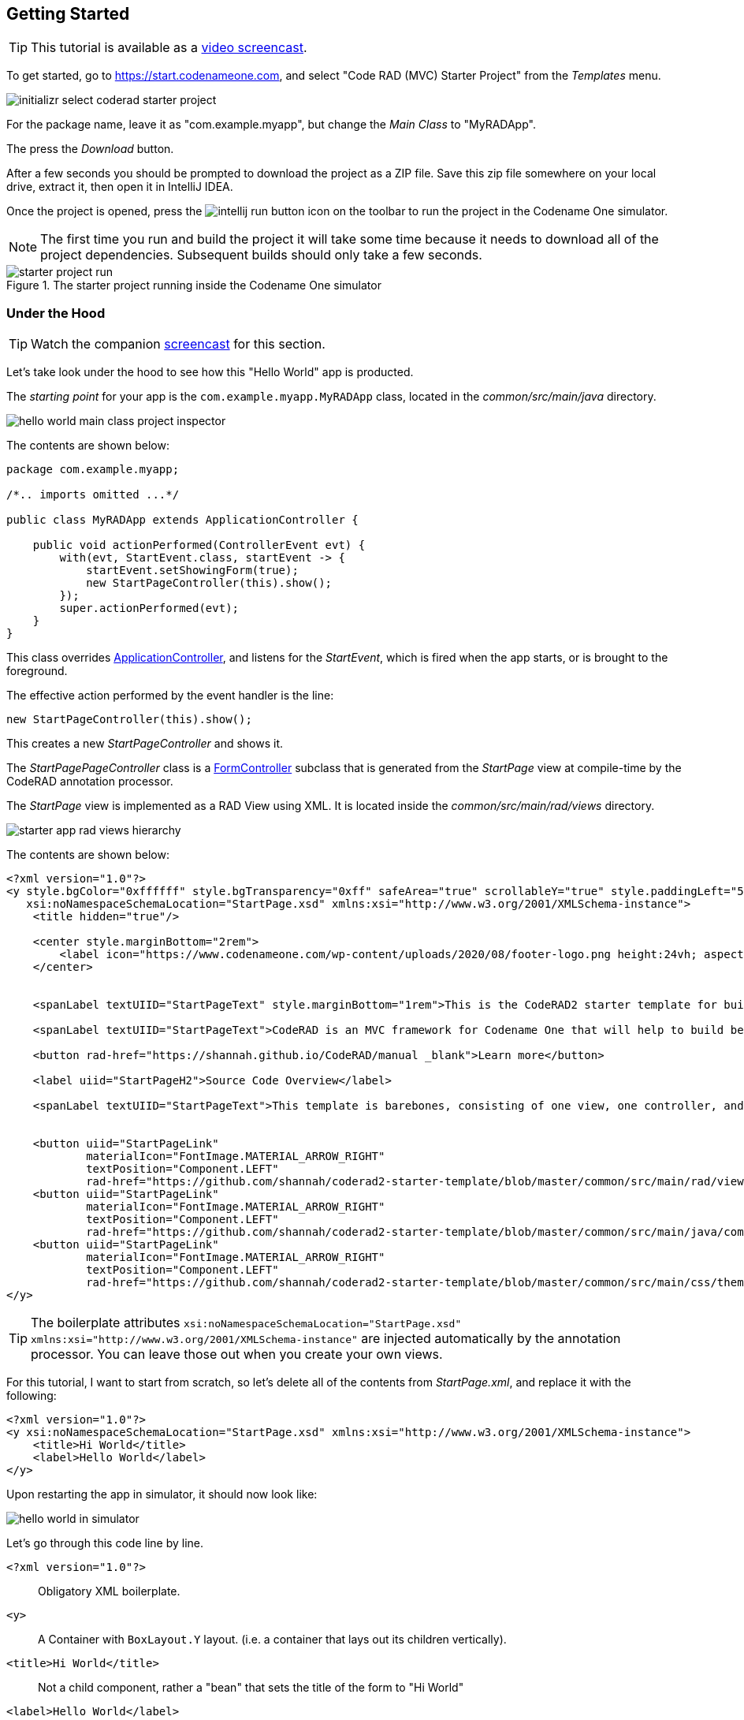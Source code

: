 [#getting-started]
== Getting Started

TIP: This tutorial is available as a https://youtu.be/QdyO4tpYOHs[video screencast].

To get started, go to https://start.codenameone.com, and select "Code RAD (MVC) Starter Project" from the _Templates_ menu.

image::images/initializr-select-coderad-starter-project.png[]

For the package name, leave it as "com.example.myapp", but change the _Main Class_ to "MyRADApp".

The press the _Download_ button.

After a few seconds you should be prompted to download the project as a ZIP file.  Save this zip file somewhere on your local drive, extract it, then open it in IntelliJ IDEA.

Once the project is opened, press the
image:images/intellij-run-button.png[]
 icon on the toolbar to run the project in the Codename One simulator.

NOTE: The first time you run and build the project it will take some time because it needs to download all of the project dependencies.  Subsequent builds should only take a few seconds.

.The starter project running inside the Codename One simulator

image::images/starter-project-run.png[]


[#under-the-hood]
=== Under the Hood

TIP: Watch the companion https://youtu.be/QdyO4tpYOHs?t=191[screencast] for this section.

Let's take look under the hood to see how this "Hello World" app is producted.

The _starting point_ for your app is the `com.example.myapp.MyRADApp` class, located in the _common/src/main/java_ directory.

image::images/hello-world-main-class-project-inspector.png[]

The contents are shown below:

[source,java]
----
package com.example.myapp;

/*.. imports omitted ...*/

public class MyRADApp extends ApplicationController {

    public void actionPerformed(ControllerEvent evt) {
        with(evt, StartEvent.class, startEvent -> {
            startEvent.setShowingForm(true);
            new StartPageController(this).show();
        });
        super.actionPerformed(evt);
    }
}
----

This class overrides https://www.javadoc.io/doc/com.codenameone/coderad-common/latest/com/codename1/rad/controllers/ApplicationController.html[ApplicationController], and listens for the _StartEvent_, which is fired when the app starts, or is brought to the foreground.

The effective action performed by the event handler is the line:

[source,java]
----
new StartPageController(this).show();
----

This creates a new _StartPageController_ and shows it.

The _StartPagePageController_ class is a https://www.javadoc.io/doc/com.codenameone/coderad-common/latest/com/codename1/rad/controllers/FormController.html[FormController] subclass that is generated from the _StartPage_ view at compile-time by the CodeRAD annotation processor.

The _StartPage_ view is implemented as a RAD View using XML.  It is located inside the _common/src/main/rad/views_ directory.

image::images/starter-app-rad-views-hierarchy.png[]

The contents are shown below:

[source,xml]
----
<?xml version="1.0"?>
<y style.bgColor="0xffffff" style.bgTransparency="0xff" safeArea="true" scrollableY="true" style.paddingLeft="5vw" style.paddingRight="5vw" style.paddingTop="5vw" style.paddingBottom="5vw"
   xsi:noNamespaceSchemaLocation="StartPage.xsd" xmlns:xsi="http://www.w3.org/2001/XMLSchema-instance">
    <title hidden="true"/>

    <center style.marginBottom="2rem">
        <label icon="https://www.codenameone.com/wp-content/uploads/2020/08/footer-logo.png height:24vh; aspect:1.5; scale:fit"/>
    </center>


    <spanLabel textUIID="StartPageText" style.marginBottom="1rem">This is the CodeRAD2 starter template for building native mobile apps in Java and Kotlin</spanLabel>

    <spanLabel textUIID="StartPageText">CodeRAD is an MVC framework for Codename One that will help to build better, more maintainable apps in less time.</spanLabel>

    <button rad-href="https://shannah.github.io/CodeRAD/manual _blank">Learn more</button>

    <label uiid="StartPageH2">Source Code Overview</label>

    <spanLabel textUIID="StartPageText">This template is barebones, consisting of one view, one controller, and a stylesheet.</spanLabel>


    <button uiid="StartPageLink"
            materialIcon="FontImage.MATERIAL_ARROW_RIGHT"
            textPosition="Component.LEFT"
            rad-href="https://github.com/shannah/coderad2-starter-template/blob/master/common/src/main/rad/views/com/example/myapp/StartPage.xml _blank">See "View" source</button>
    <button uiid="StartPageLink"
            materialIcon="FontImage.MATERIAL_ARROW_RIGHT"
            textPosition="Component.LEFT"
            rad-href="https://github.com/shannah/coderad2-starter-template/blob/master/common/src/main/java/com/example/myapp/MyRADApp.java _blank">See "Controller" source</button>
    <button uiid="StartPageLink"
            materialIcon="FontImage.MATERIAL_ARROW_RIGHT"
            textPosition="Component.LEFT"
            rad-href="https://github.com/shannah/coderad2-starter-template/blob/master/common/src/main/css/theme.css _blank">See Stylesheet source</button>
</y>
----

TIP: The boilerplate attributes `xsi:noNamespaceSchemaLocation="StartPage.xsd" xmlns:xsi="http://www.w3.org/2001/XMLSchema-instance"` are injected automatically by the annotation processor.  You can leave those out when you create your own views.

For this tutorial, I want to start from scratch, so let's delete all of the contents from _StartPage.xml_, and replace it with the following:

[source,xml]
----
<?xml version="1.0"?>
<y xsi:noNamespaceSchemaLocation="StartPage.xsd" xmlns:xsi="http://www.w3.org/2001/XMLSchema-instance">
    <title>Hi World</title>
    <label>Hello World</label>
</y>
----

Upon restarting the app in simulator, it should now look like:

image::images/hello-world-in-simulator.png[]

Let's go through this code line by line.

`<?xml version="1.0"?>`::
Obligatory XML boilerplate.
`<y>`::
A Container with `BoxLayout.Y` layout.  (i.e. a container that lays out its children vertically).
`<title>Hi World</title>`::
Not a child component, rather a "bean" that sets the title of the form to "Hi World"
`<label>Hello World</label>`::
A Label component with the text "Hello World"

[#hot-reload]
=== Hot Reload

TIP: Watch the companion https://youtu.be/QdyO4tpYOHs?t=471[screencast] for this section.

The Codename One simulator supports a "Hot Reload" feature that can dramatically improve productivity.  Especially if you're like me, and you like to experiment with the UI by trial and error.

Hot Reload is disabled by default, but you can enable it using the _Tools_ > _Hot Reload_ menu.

image::images/enable-hot-reload.png[]

If the _Reload Simulator_ option is checked, then the simulator will monitor the project source files for changes, and automatically recompile and reload the simulator as needed.

The _Reload Current Form_ option is the same as the _Reload Simulator_ option except that it will automatically load the current form when the simulator reloads.  When using this option, you will lose the navigation context (e.g. the _parent_ controller will be the _ApplicationController_) and data, when the simulator reloads.

TIP: Technically these _hot reload_ options aren't a "hot" reload, since it actually restarts the simulator - and you will lose your place in the app.  True hot reload (where the classes are reloaded transparently without having to restart the simulator) is also available, but it is experimental and requires some additional setup.

**The remainder of this tutorial will assume that you have _Hot Reload_ enabled**

=== Changing the Styles

TIP: Watch the companion https://youtu.be/QdyO4tpYOHs?t=598[screencast] for this section.

Keep the simulator running, and open the CSS style stylesheet for the project, located at _common/src/main/css/theme.css_.

image::images/theme-css-project-inspector.png[]

Add the following snippet to the _theme.css_ file:

[source,css]
----
Label {
  color: blue;
}
----

NOTE: There will be some existing CSS rules in there from the default template.  You can remove all of these rules except for the `#Constants{...}` section, as it is required to load the native theme.

Within a second or two after you save the file, you should notice that the "Hello World" label in the simulator has turned blue.

image::images/hello-world-blue.png[]

This is because the https://www.codenameone.com/javadoc/com/codename1/ui/Label.html[Label] component's default UIID is "Label", so it adopts styles defined for the selector "Label" in the stylesheet.

[TIP]
====
If you are unsure of the UIID of a particular component, you can use the component inspector in the simulator to find out. Select _Tools_ > _Component Inspector_

image::images/component-inspector-menu.png[]

In the _Component Inspector_, you can expand the component tree in the left panel until you reach the component you're looking for.  The details of that component will then be shown in the right panel.

image::images/component-inspector-label-details.png[]

The _UIID_ field will show you the UIID of the component that you can use to target the component from the stylesheet.

====

The above stylesheet change will change the color of _all_ labels to _blue_.  What if we want to change only the color of _this_ label without affecting the other labels in the app?  There are two ways to do this.  The first way is to override the _fgColor_ style inline on the `<label>` tag itself.

==== Inline Styles

In the _StartPage.xml_ file, add the `style.fgColor` attribute to the `<label>` tag with the value "0xff0000".

.In IntelliJ's XML editor, you'll receive type hints for all tags and attributes as shown here.
image::images/xml-attribute-style-fgColor-typehints.png[]

Notice that, as soon as you start typing inside the `<label>` tag, the editor presents a drop-down list of options for completion.  This is made possible by the schema (StartPage.xsd located in the same directory as your StartPage.xml file) that the CodeRAD annotation processor automatically generates for you.  This schema doesn't include _all_ of the possible attributes you can use, but it does include most of the common ones.

After making the change, your _StartPage.xml_ file should look like:

[source,xml]
----
<?xml version="1.0"?>
<y xsi:noNamespaceSchemaLocation="StartPage.xsd" xmlns:xsi="http://www.w3.org/2001/XMLSchema-instance">
    <title>Hi World</title>
    <label style.fgColor="0xff0000">Hello World</label>
</y>
----

And, within a couple of seconds, the simulator should have automatically reloaded your form - this time with "Hello World" in _red_ as shown below.

image::images/simulator-hello-world-red.png[]

If it doesn't automatically reload your form, double check that you have _Hot Reload_ enabled (See the _Tools_ > _Hot Reload_ menu).  If _Hot Reload_ is enabled and it still hasn't updated your form, check the console output for errors.  It is likely that your project failed to recompile; probably due to a syntax error in your _StartPage.xml_ file.

.XML Tag Attributes
****
In the above example, we added the `style.fgColor` attribute to the `<label>` tag to set its color.  This attribute corresponds to the following Java snippet on the label:

[source,java]
----
theLabel.getStyle().setFgColor(0xff0000);
----

In a similar way, you can set any property via attributes that can be accessed via a chain of "getters" from the label, as long as the end of the chain has an appropriate "setter".  The _Label_ class includes a "setter" method `setPreferredH(int height)`.  You could set this via the `preferredH` property e.g.:

[source,xml]
----
<label preferredH="100"/>
----

would correspond to the Java:

[source,java]
----
theLabel.setPreferredH(100)
----

In the `style.fgColor` example, the `style` portion corresponded to the `getStyle()` method, and the `fgColor` component corresponded to the `setFgColor()` method of the `Style` class.  The `Label` class also has a `getDisabledStyle()` method that returns the style that is to be used when the label is in "Disabled" state.  This isn't as relevant for `Label` as it would be for active components like `Button` and `TextField`, but we could set it using attributes.  E.g.

[source,xml]
----
<label disabledStyle.fgColor="0xff0000">Hello World</label>
----

or All styles (which sets the style for all of the component states at once):

[source, xml]
----
<label allStyles.fgColor="0xff0000">Hello World</label>
----

This sidebar is meant to give you an idea of the attributes that are available to you in this XML language, however, we haven't yet discussed the vocabulary that is available to you for the attribute values.  So far the examples have been limited to _literal_ values (e.g. `0xff0000`), but this is just for simplicity.  Attributes values can be any valid Java expression in the context.  See the section on "Attribute Values" for a more in-depth discussion on this, as there are a few features and wrinkles to be aware of.

****

==== Custom UIIDs

The second (preferred) way to override the style of a particular Label without affecting other labels in the app is to create a custom UIID for the label.

Start by changing the `Label` style in your stylesheet to `CustomLabel` as follows:

[source,css]
----
CustomLabel {
  cn1-derive: Label;  <1>
  color: blue;
}
----
<1> The `cn1-derive` directive indicates that our style should "inherit" all of the styles from the "Label" style.

Now return to the _StartPage.xml_ file and add `uiid="CustomLabel"` to the `<label>` tag.  While we're at it, remove the inline `style.fgColor` attribute:

[source,xml]
----
<label uiid="CustomLabel">Hello World</label>
----

Finally, to verify that our style only affects this single label, let's add another label to our form without the `uiid` attribute.  When all of these changes are made, the _StartPage.xml_ content should look like:

[source,xml]
----
<?xml version="1.0"?>
<y xsi:noNamespaceSchemaLocation="StartPage.xsd" xmlns:xsi="http://www.w3.org/2001/XMLSchema-instance">
    <title>Hi World</title>
    <label uiid="CustomLabel">Hello World</label>
    <label>A regular label</label>
</y>
----

After saving both _theme.css_ and _StartPage.xml_, the simulator should automatically reload, and you'll see something like the following:

image::images/simulator-hello-world-custom-uiid.png[]

=== Adding More Components

TIP: Watch the companion https://youtu.be/QdyO4tpYOHs?t=1118[screencast] for this section.


So far we've only used the `<label>` tag, which corresponds to the `Label` component.  You are not limited to `<label>`, nor are you limited to any particular subset of "supported" components.  You can use _any_ Component in your XML files that you could use with Java or Kotlin directly.  You can even use your own custom components.

The tag name will be the same as the simple class name of the component you want to use.  By convention, the tag names begin with a lowercase letter.  E.g. The _TextField_ class would correspond to the `<textField>` tag.

.XML Tag Namespaces
****
Since XML tags use only the _simple_ name for its corresponding Java class, you may be wondering how we deal with name collisions. For example, what if you have defined your own component class _com.xyz.widgets.TextField_.  Then how would you differentiate this class from the _com.codename1.ui.TextField_ class in XML.  Which one would `<textField>` create?

The mechanism of differentiation here is the same as in Java.  Each XML file includes a set of _import_ directives which specify the package namespaces that it will search to find components corresponding with an XML tag.  It small selection of packages are imported "implicitly", such as _com.codename1.ui_, _com.codename1.components_, _com.codename1.rad.ui.propertyviews_, and a few more.  If you want to import _additional_ packages or classes, you can use the `<import>` tag, and include regular Java-style import statements as its contents.

E.g.

[source,xml]
----
<?xml version="1.0" ?>
<y>
  <import>
  import com.xyz.widgets.TextField;
  </import>

  <!-- This would create an instance of com.xyz.widgets.TextField
       and not com.codename1.ui.TextField -->
  <textField/>
</y>
----

*You can include any valid Java import statement inside the `<import>` tag.*

E.g. the following mix of package and class imports is also fine:

[source,xml]
----
<import>
import com.xyz.widgets.TextField;
import com.xyz.otherwidgets.*;
</import>
----
****

For fun, let's try adding a few of the core Codename One components to our form to spice it up a bit.

[source,xml]
----
<?xml version="1.0"?>
<y scrollableY="true" xsi:noNamespaceSchemaLocation="StartPage.xsd" xmlns:xsi="http://www.w3.org/2001/XMLSchema-instance">
    <title>Hi World</title>
    <label uiid="CustomLabel">Hello World</label>
    <label>A regular label</label>

    <!-- A text field with a hint -->
    <textField hint="Enter some text"></textField>

    <!-- A text field default text already inserted -->
    <textField>Some default text</textField>

    <!-- A password field -->
    <textArea constraint="TextArea.PASSWORD"/>

    <!-- Multiline text -->
    <spanLabel>Write Once, Run Anywhere.
        Truly native cross-platform app development with Java or Kotlin for iOS, Android, Desktop &amp; Web.
    </spanLabel>

    <!-- A Calendar -->
    <calendar/>

    <checkBox>A checkbox</checkBox>

    <radioButton>A Radio Button</radioButton>

    <button>Click Me</button>

    <spanButton>Click
    Me</spanButton>

    <multiButton textLine1="Click Me"
        textLine2="A description"
                 textLine3="A subdesc"
                 textLine4="Line 4"
    />



</y>
----

After changing the contents of your _StartPage.xml_ file to the above, and saving it, you should see the following result in the simulator:

image::images/simulator-fun-with-components.png[]

[#adding-actions]
=== Adding Actions

TIP: Watch the companion https://youtu.be/QdyO4tpYOHs?t=1586[screencast] for this section.


CodeRAD is built around the Model-View-Controller (MVC) philosophy which asserts that the _View_ logic (i.e. how the app looks) should be separated from the _Controller_ logic (i.e. what the app does with user input).  _Actions_ form the cornerstone of how CodeRAD keeps these concerns separate.  They provide a sort of communication channel between the controller and the view, kind of like a set of Walkie-talkies.

To go with the Walkie-talkie metaphor for a bit, A View will broadcast on a few frequencies that are predefined by the View.  It might broadcast on 96.9MHz when the "Help" button is pressed, and 92.3MHz when text is entered into its _username_ text field.

Before displaying a View, the Controller will prepare a set of one-way Walkie-talkies at a particular frequency.  It passes one of the handset's to the view - the one that _sends_.  It retains the other handset for itself - the one that receives.

When the view is instantiated, it will look through all of the walkie-talkie handsets that were provided and see if any are set to a frequency that it wants to broadcast on.  If it finds a match, it will use it to broadcast relevant events.  To continue with the example, if finds a handset that is tuned to 96.9MHz, it will send a message to this handset whenever the "Help" button is pressed.

When the controller receives the message in the corresponding hand-set of this walkie-talkie, it can respond by performing some action.

The view can also use the set of Walkie-talkies that it receives to affect how it renders itself.  For example, if, when it is instantiated, it doesn't find any handsets tuned to 96.9MHz, it may "choose" just to not render the "Help" button at all, since nobody is listening.

Additionally, the Controller might attach some additional instructions to the handset that it provides to the view.  The view can then use these instructions to customize how it renders itself, or how to use the handset.  For example, the handset might come with a note attached that says "Please use _this_ icon if you attach the handset to a button", or "Please use _this_ text for the label", or "Please disable the button under this condition".

In the above metaphor, the _frequency_ represents an instance of the `ActionNode.Category` class, and the walkie-talkies represent an instance of the `ActionNode` class.  The _View_ declares which _Categories_ it supports, how it will interpret them.  The _Controller_ defines _Actions_ and registers them with the view in the prescribed categories.  When the _View_ is instantiated, it looks for these actions, and will use them to affect how it renders itself.  Typically actions are manifested in the View as a button or menu item, but not necessarily.  `EntityListView`, for example, supports the `LIST_REFRESH_ACTION` and `LIST_LOAD_MORE_ACTION` categories which will broadcast events when the list model should be refreshed, or when more entries should be loaded at the end of the list.  They don't manifest in any particular button or menu.

==== Adding our first action

Let's begin by restoring the _StartPage.xml_ template to its initial state:

[source,xml]
----
<?xml version="1.0"?>
<y scrollableY="true" xsi:noNamespaceSchemaLocation="StartPage.xsd" xmlns:xsi="http://www.w3.org/2001/XMLSchema-instance">
    <title>Hi World</title>
    <label>Hello World</label>
</y>
----

Now, let's define an action category using the `<define-category>` tag.

[source,xml]
----
<?xml version="1.0"?>
<y scrollableY="true" xsi:noNamespaceSchemaLocation="StartPage.xsd" xmlns:xsi="http://www.w3.org/2001/XMLSchema-instance">
    <define-category name="HELLO_CLICKED" />
    <title>Hi World</title>
    <label>Hello World</label>
</y>
----

And then change the `<label>` to a `<button>`, and "bind" the button to the "HELLO_CLICKED" category using the `<bind-action>` tag:

[source,xml]
----
<?xml version="1.0"?>
<y scrollableY="true" xsi:noNamespaceSchemaLocation="StartPage.xsd" xmlns:xsi="http://www.w3.org/2001/XMLSchema-instance">
    <define-category name="HELLO_CLICKED" /> <1>
    <title>Hi World</title>
    <button>Hello World
        <bind-action category="HELLO_CLICKED"/>
    </button>

</y>
----
<1> The `define-category` tag will define an `ActionNode.Category` in the resulting Java View class with the given name.

When the simulator reloads after this last change you will notice that the "Hello World" button is not displayed.  You do not need to adjust your lenses.  This is _expected_ behaviour.  Since the button is bound to the "HELLO_CLICKED" category, and the controller hasn't supplied any actions in this category, the button will not be rendered.

Let's now define an action in the Controller with this category.  Open the _com.example.myapp.MyRadApp_ class and add the following method:

[source,java]
----
@Override
protected void initControllerActions() {
    super.initControllerActions();
    addAction(StartPage.HELLO_CLICKED, evt-> {
        evt.consume();
        Dialog.show("Hello", "You clicked me", "OK", null);
    });
}
----

The `initControllerActions()` method is where all actions should be defined in a controller.  This method is guaranteed to be executed before views are instantiated.    The `addAction()` method comes in multiple flavours, the simplest of which is demonstrated here.  The first parameter takes the `HELLO_CLICKED` action category that we defined in our view, and it registered an `ActionListener` to be called when that action is fired.

Calling `evt.consume()` is good practice as it signals to other interested parties that the event has been handled.  This will prevent it from propagating any further to any other listeners to the `HELLO_CLICKED` action.

The `Dialog.show()` method shows a dialog on the screen.

If you save this change, you should see the simulator reload with the "Hello World" button now rendered as shown below:

image::images/hello-world-with-button.png[]

And if you click on the button, it will display a dialog as shown here:

image::images/dialog-show-you-clicked-me.png[]

==== Customizing Action Rendering

In the previous example, the controller didn't make any recommendations to the view over how it wanted its _HELLO_CLICKED_ action to be rendered.  It simply registered an `ActionListener` and waited to be notified when it is "triggered".   Let's go a step further now, and specify an icon and label to use for the action.  We will use the `ActionNode.Builder` class to build an action with the icon and label that we desire, and add it to the controller using the `addToController()` method of `ActionNode.Builder`.

Change your `initControllerActions()` method to the following and see how the action's button changes in the simulator:

[source,java]
----
@Override
protected void initControllerActions() {
    super.initControllerActions();
    ActionNode.builder().
        icon(FontImage.MATERIAL_ALARM).
        label("Click Now").
        badge("2").
        addToController(this, StartPage.HELLO_CLICKED, evt -> {
            evt.consume();
            Dialog.show("Hello", "You clicked me", "OK", null);
        });
}
----
image::images/action-overridden-in-controller.png[]

There's quite a bit more that you can do with actions, but this small bit of foundation will suffice for our purposes for now.

=== Creating Menus

TIP: Watch the companion https://youtu.be/QdyO4tpYOHs?t=1983[screencast] for this section.


Whereas the `<button>` tag will create a single button, which can be optionally "bound" to a single action, the `<buttons>` renders multiple buttons to the view according to the actions that it finds in a given category.  Let's change the example from the previous section display a menu of buttons.  We will:

1. Define a new category called `MAIN_MENU`.
2. Add a `<buttons>` component to our view with `actionCategory="MAIN_MENU"`.
3. Define some actions in the controller, and register them with the new `MAIN_MENU` category.

[source,xml]
----
<?xml version="1.0"?>
<y scrollableY="true" xsi:noNamespaceSchemaLocation="StartPage.xsd" xmlns:xsi="http://www.w3.org/2001/XMLSchema-instance">
    <define-category name="HELLO_CLICKED"/>

    <define-category name="MAIN_MENU" />
    <title>Hi World</title>
    <button text="Hello World">
        <bind-action category="HELLO_CLICKED"/>
    </button>
    <buttons actionCategory="MAIN_MENU"/>

</y>
----

And add the following to the `initControllerActions()` method of your controller class:

[source,java]
----
ActionNode.builder().
        icon(FontImage.MATERIAL_ALARM).
        label("Notifications").
        addToController(this, StartPage.MAIN_MENU, evt -> {
            System.out.println("Notifications was clicked");
        });

ActionNode.builder().
        icon(FontImage.MATERIAL_PLAYLIST_PLAY).
        label("Playlist").
        addToController(this, StartPage.MAIN_MENU, evt -> {
            System.out.println("Playlist was clicked");
        });

ActionNode.builder().
        icon(FontImage.MATERIAL_CONTENT_COPY).
        label("Copy").
        addToController(this, StartPage.MAIN_MENU, evt -> {
            System.out.println("Copy was clicked");
        });

----

If all goes well, the simulator should reload to resemble the following screenshot:

image::images/buttons-tag.png[]

==== Buttons Layout

The `<buttons>` tag laid out all of the buttons in its specific action category.  Currently they are all laid out on a single line.  The default layout manager for the "Buttons" component is `FlowLayout`, which means that it will lay out actions horizontally from left to right (or right to left for RTL locales), and wrap to the next line when it runs out of space.  It gives you quite a bit of flexibility for how the buttons are arranged and rendered, though.  You can set the layout of `Buttons` to any layout manager that doesn't require a layout constraint.  E.g. _BoxLayout_, _GridLayout_, and _FlowLayout_.

E.g. We can change the layout to _BoxLayout.Y_ by setting the `layout=BoxLayout.y()` attribute:

[source,xml]
----
<buttons layout="BoxLayout.y()" actionCategory="MAIN_MENU"/>
----

image::images/buttons-boxlayout-y.png[]

Or GridLayout using `layout="new GridLayout(2)"`:


[source,xml]
----
<buttons layout="new GridLayout(2,2)" actionCategory="MAIN_MENU"/>
----

image::images/grid-layout-buttons.png[]

==== Action Styles

Actions may include many preferences about how they should be rendered.  The view is not obligated to abide by these preferences, but it usually at least considers them.  We've already seen how actions can specify their preferred icons, labels, and badges, but there are several other properties available as well.  One simple, but useful property is the _action style_ which indicates whether the action should be rendered with both its icon and text, only its icon, or only its text.  This is often overridden by the view based on the context.  E.g. The view may include a menu of actions, and it only wants to display the action icons.

The `<buttons>` tag has an action template that defines "fallback" properties for its actions.  These can be set using the `actionTemplate.*` attributes.  For example, try adding the `actionTemplate.actionStyle` attribute to your `<buttons>` tag.  You should notice that the editor gives you a drop-down list of options for the value of this attribute as shown below:

image::images/action-style-dropdown.png[]

Try selecting different values for this attribute and save the file after each change to see the result in the simulator.  You should see something similar to the following:

.IconBottom
image::images/action-style-icon-bottom.png[]

.IconTop
image::images/action-style-icon-top.png[]

.IconLeft
image::images/action-style-icon-left.png[]

.IconRight
image::images/action-style-icon-right.png[]

.IconOnly
image::images/action-style-icon-only.png[]

You can also specify UIIDs for the actions to customize things like font, color, borders, padding, etc...  To learn more about the various options available, see the Actions chapter of the manual.  (TODO: Create actions section of manual).

==== Overflow Menus

In some cases, your view may only have room for one or two buttons in the space provided, but you want to be able to support more actions than that.  You can use the _limit_ attribute to specify the maximum number of buttons to render.  If the number of actions in the action category is greater than this limit, it will automatically add an overflow menu for the remainder of the actions.

Try adding `limit=1` to the `<buttons>` tag and see what happens:

[source,xml]
----
<buttons
        layout="new GridLayout(2,2)"
        actionCategory="MAIN_MENU"
        actionTemplate.actionStyle="IconOnly"
        limit="1"
/>
----

When the simulator reloads you will see only a "More" button where the menu items once were:

image::images/buttons-more-button.png[]

If you press this button, you will be presented with an Action Sheet with the actions.

image::images/buttons-action-sheet.png[]

If you change the limit to "2", it will show the first action, _Notifications_, in the buttons, and then it will show the remaining two actions when the user presses the "More" button.

image::images/buttons-limit-2.png[]

[#form-navigation]
=== Form Navigation

TIP: Watch the companion https://youtu.be/QdyO4tpYOHs?t=2392[screencast] for this section.


It's time to grow beyond our single-form playpen, and step into the world of multi-form apps.  Let's create another view in the same folder as _StartPage.xml_.  We'll name this _AboutPage.xml_.  If you're using IntelliJ, like me, you can create this file by right clicking the "myapp" directory in the project inspector, and select _New_ > _File_ as shown here:

image::images/intellij-new-view-xml-file.png[]

Then enter "AboutPage.xml" in the dialog:

image::images/about-page-xml-new-file-prompt.png[]

And press _Enter_

Add the following placeholder contents to the newly created _AboutPage.xml_ file:

[source,xml]
----
<?xml version="1.0"?>
<y>
    <title>About Us</title>
    <label>Under construction</label>
</y>
----

Finally, let's add a button to our original view, _StartPage.xml_ as follows:

[source,xml]
----
<button rad-href="#AboutPage">About Us</button>
----

When the simulator reloads, you should now see this button:

image::images/start-page-about-us-button.png[]

Click on this button, and it should take you to the "About Us" view we just created.

image::images/about-us-page.png[]

Notice that the _About Us_ form includes a _Back_ button that returns you to the _Start Page_.  This is just one of the nice features that you get for free by using CodeRAD.  There is a lot of power packed into the `rad-href` attribute. In this case we specified that we wanted to link to the _AboutPage_ view using the "#AboutPage" URL, it enables other URL types as well.  To learn more about the _rad-href_ attribute, see (TODO section of manual on rad-href).

TIP: This section described only how to navigate to a different form.  It is also possible to load views within the current form using the `rad-href` attribute.  This is commonly used on tablet and desktop to create a _master-detail_ view.  See <<intraform-navigation>> for some examples.

=== Models

TIP: Watch the companion https://youtu.be/QdyO4tpYOHs?t=2650[screencast] for this section.


So far we've been working only with the _V_ and _C_ portions of _MVC_.  In this section, I introduce the final pillar in the trinity: _the Model_.  Model objects store the data of the application.  In CodeRAD, _model_ objects implement the _com.codename1.rad.models.Entity_ interface.  We're going to skip the conceptual discussion of _Models_ in this tutorial, and dive directly into an example so you can see how they work.  After we've played with some models, we'll circle back and discuss the theories and concepts in greater depth.

Most apps need a model to encapsulate the currently logged-in user.  Let's create model named _UserProfile_ for this purpose.

Create a new package named "com.example.myapp.models".  In IntelliJ, you can achieve this by right clicking on the _com.example.myapp_ node in the project inspector (inside the _src/main/java_ directory of the _common_ module), and select _New_ > _Package_, as shown here:

image::images/intellij-new-package.png[]

Then enter "models" for the package name in the dialog:

image::images/intellij-new-package-models.png[]

Now create a new Java interface inside this package named "UserProfile".


[source,java]
----
package com.example.myapp.models;

import com.codename1.rad.annotations.RAD;
import com.codename1.rad.models.Entity;
import com.codename1.rad.models.Tag;
import com.codename1.rad.schemas.Person;

@RAD <1>
public interface UserProfile extends Entity {

    /*
     * Declare the tags that we will use in our model. <2>
     */
    public static final Tag name = Person.name;
    public static final Tag photoUrl = Person.thumbnailUrl;
    public static final Tag email = Person.email;

    @RAD(tag="name") <3>
    String getName();
    void setName(String name);

    @RAD(tag="photoUrl")
    String getPhotoUrl();
    void setPhotoUrl(String url);

    @RAD(tag="email")
    String getEmail();
    void setEmail(String email);
}
----
<1> The `@RAD` annotation before the interface definition activates the CodeRAD annotation processor, which will generate a concrete implementation of this interface (named _UserProfileImpl) and a _wrapper_ class this interface (named _UserProfileWrapper_).  More _wrapper classes_ shortly.
<2> We declare and import the tags that we intend to use in our model.  Tags enable us to create views that are loosely coupled to a model.  Since our _UserProfile_ represents a person, we will tag many of the properties with tags from the _Person_ schema.
<3> The `@RAD` annotation before the `getName()` method directs the annotation processor to generate a _property_ named "name".  The `tag="name"` attribute means that this property will accessible via the _name_ tag. This references the `public static final Tag name` field that we defined at the beginning of the interface definition.  More on tags shortly.

Next, let's create a view that allows us to view and edit a _UserProfile_.

In the same directory as the _StartPage.xml_ file, create a new file named _UserProfilePage.xml_ with the following contents:

[source,xml]
----
<?xml version="1.0" ?>

<y rad-model="UserProfile" xsi:noNamespaceSchemaLocation="UserProfilePage.xsd" xmlns:xsi="http://www.w3.org/2001/XMLSchema-instance">
    <import>
        import com.example.myapp.models.UserProfile;
    </import>
    <title>My Profile</title>
    <label>Name:</label>
    <radLabel tag="Person.name"/>
    <label>Email:</label>
    <radLabel tag="Person.email" />
</y>
----

This view looks very similar to the _StartPage_ and _AboutPage_ views we created before, but it introduces a couple of new elements:

`rad-model="UserProfile"`::
This attribute, added to the root element of the XML document specifies that this view's _model_ will a _UserProfile_.
+
IMPORTANT: Remember to import `UserProfile` class in the `<import>` tag, or the view will fail to compile because it won't know where to find the _UserProfile_ class.

`<radLabel tag="Person.name"/>`::
The `<radLabel>` tag is a wrapper around a `Label` that supports binding to a model property.  In this case the `tag=Person.name` attribute indicates that this label should be bound to the property of the model with the `Person.name` tag.  Recall that the _name_ property of the _UserProfile_ included the `@RAD(tag="name")` annotation, which effectively "tagged" the property with the "name" tag.
+
TIP: In this example I chose to reference the `Person.name` tag from the _Person_ schema, but since our _UserProfile_ class referenced this tag in its `name` static field, we could have equivalently referenced `tag="UserProfile.name"` here.

Before we fire up the simulator, we also need to add a _link_ to our new form so we can test it out.  Add a button to the _StartPage_ view that links to our _UserProfilePage_:

[source,xml]
----
<button rad-href="#UserProfilePage">User Profile</button>
----

Now fire up the simulator and click on the _User Profile_ button we added.  YOu should see something like the this:

image::images/user-profile-page.png[]

This is a little boring right now because we haven't specified a _UserProfile_ object to use as the model for this view, so it just creates a new (empty) instance of _UserProfile_ and uses that.  Let's remedy that by instantiating a _UserProfile_ in our controller, and then use _that_ profile as the view for our profile.

Open the RADApp class and implement the following method:

[source,java]
----
@Override
protected void onStartController() {
    super.onStartController();

    UserProfile profile = new UserProfileImpl();
    profile.setName("Jerry");
    profile.setEmail("jerry@example.com");
    addLookup(UserProfile.class, profile);
}
----

TIP: The `onStartController()` method is the preferred place to add initialization code for your controller.  Placing initialization here rather than in the constructor ensures the controller is "ready" to be initailized.

Most of this snippet should be straight forward.  I'll comment on two aspects here:

1. We use the `UserProfileImpl` class, which is the default concrete implementation of our _UserProfile_ entity that was generated for us by the annotation processor.
2. The `addLookup()` method adds a _lookup_ to our controller so that the profile we just created can be accessed throughout the app by calling the `Controller.lookup()` method, passing it `UserProfile.class` as a parameter.  Lookups are used throughout CodeRAD as they are a powerful way to "share" objects between different parts of your app while still being loosely coupled.

Now, we will make a couple of changes to the _StartPage_ view to inject this profile into the _UserProfile_ view.

First, we need to add _UserProfile_ to the _imports_ of _StartPage_.

[source,xml]
----
<import>
import com.example.myapp.models.UserProfile;
</import>
----

Next, add the following tag somewhere in the root of the _StartPage.xml_ file:

[source,xml]
----
<var name="profile" lookup="UserProfile"/>
----

This declares a "variable" named _profile_ in our view with the value of the _UserProfile_ lookup.  This is roughly equivalent to the java:

[source,java]
----
UserProfile profile = controller.lookup(UserProfile.class);
----


Finally, change the `<button>` tag in the _StartPage_ that we used to link to the _UserProfile_ page to indicate that it should use the _profile_ as the model for the _UserProfilePage_:

[source,xml]
----
<button rad-href="#UserProfilePage{profile}">User Profile</button>
----

The active ingredient we added here was the "{profile}" suffix to the URL.  This references the `<var name="profile"...>` tag we added earlier.

When we're done, the `StartPage.xml` contents will look like:

[source,xml]
----
<?xml version="1.0"?>
<y scrollableY="true" xsi:noNamespaceSchemaLocation="StartPage.xsd" xmlns:xsi="http://www.w3.org/2001/XMLSchema-instance">
    <!-- We need to import the UserProfile class since we use it
        in various places of this view. -->
    <import>
        import com.example.myapp.models.UserProfile;
    </import>

    <!-- Reference to the UserProfile looked up
        from the Controller.  This lookup is registered
        in the onStartController() method of the MyRADApp class. -->
    <var name="profile" lookup="UserProfile"/>
    <define-category name="HELLO_CLICKED"/>

    <define-category name="MAIN_MENU" />
    <title>Hi World</title>
    <button text="Hello World">
        <bind-action category="HELLO_CLICKED"/>
    </button>
    <buttons
            layout="new GridLayout(2,2)"
            actionCategory="MAIN_MENU"
            actionTemplate.actionStyle="IconOnly"
            limit="2"
    />
    <button rad-href="#AboutPage">About Us</button>

    <!-- This button links to the UserProfilePage
         The {profile} suffix means that the UserProfilePage
         should use the "profile" reference created by
         the <var name="profile"...> tag above.
     -->
    <button rad-href="#UserProfilePage{profile}">User Profile</button>

</y>
----

Now, we we click on the _User Profile_ button, it should display the details of the profile we created:

image::images/bound-user-profile-page.png[]

[TIP]
====
Since the _My Profile_ form is a "sub-form" of your app, the _Hot Reload_ > _Reload Simulator_ option would still require you to navigate back to the form when you make changes to the source.  While working on "sub-forms" (i.e. forms that aren't displayed automatically on app start), I recommend enabling the _Hot Reload_ > _Reload Current Form_ option in the simulator.

image::images/hot-reload-reload-current-form.png[]

This way, when you make changes to the source and the simulator reloads, it will automatically navigate back to the this form.  Be aware, however, that upon reload, you will still lose your application state such as the controller hierarchy and model data.  For example, you'll notice that the "back" button doesn't appear in your _My Profile_ form after reload.

You can disable this feature when you are finished working on the _My Profile_ form by changing _Hot Reload_ back to _Reload Simulator_.

====

=== Fun with Bindings

TIP: Watch the companion https://youtu.be/QdyO4tpYOHs?t=3568[screencast] for this section.


TIP: Throughout this guide I use the terms _model_ and _entity_ interchangeably because CodeRAD names it's _model_ class `Entity`.

CodeRAD models are designed to allow for easy binding to other models and to user interface components.  We've already seen how the `<radLabel>` tag can be bound to a model property using the `tag` attribute, but you aren't limited to static labels.  There are `radXXX` components for many of the fundamental Codename One components.  E.g. `<radTextField>`, `<radTextArea>`, `<radSpanLabel>`, and many more.  Later on, you'll also learn how to build your own _binding_ components, but for now, let's have a little bit of fun with the standard ones.

To demonstrate that you can bind more than one component to the same property, let's add a `<radTextField>` that binds to the _email_ property just below the existing `<radLabel>`.

[source,xml]
----
<radTextField tag="Person.email"/>
----

image::images/radlabel-bound-to-same-property-as-radtextfield.png[]

You'll notice that as you type in the _email_ text field, the value of the _email_ label also changes.  This is because they are bound to the same property of the same model.

We can even go a step further.  It is possible to bind _any_ any property to the result of an arbitrary Java expression so that the property will be updated whenever the model is changed.

As an example, let's add a button that is enabled _only_ when the model's _email_ property is non-empty:

[source,xml]
----
<button bind-enabled="java:!getEntity().isEmpty(UserProfile.email)">Save</button>
----

TIP: The _bind-*_ attributes, by default expect their values to be references to a tag (e.g. `UserProfile.email`), but you can alternatively provide a Java expression prefixed with `java:`.

You will notice, now, that if you delete the content of the _email_ text field on the form, the _Save_ button becomes disabled.  If you start typing again, the button will become enabled again.

In this example we bound the _enabled_ property of _Button_ so that it would be updated whenever the model is changed.  You aren't limited to the _enabled_ property though.  You can bind on any property you like.  You can even bind on sub-properties, e.g.:

[source,xml]
----
<button bind-style.fgColor="java:getEntity().isEmpty(UserProfile.email) ? 0xff0000 : 0x0">Save</button>
----

In the above example, the button text will be red when the email field is empty, and black otherwise.

=== Transitions

TIP: Watch the companion https://youtu.be/QdyO4tpYOHs?t=3897[screencast] for this section.


By default, changes to bound properties take effect immediately upon property change.  For example, if you bind the _visible_ property of a label, then it will instantly appear when the value changes to true, and instantly disappear when the value changes to false.  Interfaces feel _better_ when changes are animated.

The _rad-transition_ attribute allows you to specify how transitions are handled on property bindings.  Attributes that work particularly well with transitions are ones that change the size or layout of a component.

The following example binds the "layout" attribute on a container so that if the user enters "flow" into the text field, the layout will change to a _FlowLayout_, and for any other value, the layout will be _BoxLayout.Y_:

[source,xml]
----
<?xml version="1.0"?>
<border xsi:noNamespaceSchemaLocation="StartPage.xsd" xmlns:xsi="http://www.w3.org/2001/XMLSchema-instance">
    <title>Start Page</title>

    <!-- Define a tag for the layout property.
            This will add a property to the auto-generated view model class.
    -->
    <define-tag name="layout"/>

    <!-- A text field that is bound to the "layout" property
            As user types, it updates the "layout" property of the view model. -->
    <radTextField tag="layout"  layout-constraint="north"/>

    <!-- A Container with initial layout BoxLayout.Y.
        We bind the "layout" property to a java expression that will set layout
        to FlowLayout if the model's "layout" property is the string "flow", and
        BoxLayout.Y otherwise.

        The rad-transition="layout 1s" attribute will cause changes to the "layout" property
        to be animated with a duration of 1s for each transition.
    -->
    <y bind-layout='java:"flow".equals(getEntity().getText(layout)) ? new FlowLayout() : BoxLayout.y()'
       rad-transition="layout 1s"
       layout-constraint="center"
    >
        <label>Label 1</label>
        <label>Label 2</label>
        <label>Label 3</label>
        <label>Label 4</label>
        <label>Label 5</label>
        <button>Button 1</button>

    </y>

</border>
----

If you run the above example, it will begin with rendering the labels vertically in a _BoxLayout.Y_ layout as shown below:

image::images/rad-transition-boxlayout-state.png[]

If you type the word "flow" into the textfield, it will instantly (upon the "w" keystroke) start animating a change to a flow layout, the final result shown below:

image::images/rad-transition-flow-state.png[]

.A video clip of this transition
video::vY60zLo6f5E[youtube, width=440, height=800]

[#implicit-view-models]
.Implicit View Models
****
If you don't specify the model class to use for your view using the `rad-model` attribute (see the _UserProfilePage_ example), it will use an _implicit_ view model - meaning that the annotation processor generates a view model for this view automatically.  In such cases, it will generate properties on the view model to correspond _tag definitions_ in the view.

In the above _transition_ example, we defined a tag named "layout" using the the _define-tag_ tag:

[source,xml]
----
<define-tag name="layout"/>
----

This resulted in our view model having a property named "layout", which is assigned this "layout" tag.  We then bound the text field to this property using:

[source,xml]
----
<radTextField tag="layout"/>
----

And we referenced it in the binding expression for the _layout_ parameter of the `<y>` container:

[source,xml]
----
<y bind-layout='java:"flow".equals(getEntity().getText(layout)) ? new FlowLayout() : BoxLayout.y()'>...</y>
----

Let's unpack that expression a little bit:

The part that refers to our "layout" tag is:

[source,java]
----
getEntity().getText(layout))
----

`getEntity()` gets the view model of this view, which is an instance of our _implicit_ view model.  The `getText(layout)` method gets the value of the `layout` tag (which we defined above in the `<define-tag>` tag) as a string.

****


==== Supported Properties

Currently transitions don't work with every property.  Transitions are primarily useful only for properties that change the size or layout of the view.  For example, currently if you add a transition to a binding on the "text" property of a label, the text itself will change _instantly_, but if the bounds of the new text is different than the old text, you will see the text bounds grow or shrink according to the transition.

Style animations are also supported on the "uiid" property, so that changes to colors, font sizes, padding etc, will transition smoothly when the _uiid_ is changed.  Currently style attributes (e.g. _style.fgColor_) won't use transitions, but this will be added soon.

[#entity-lists]
=== Entity Lists

TIP: Watch the companion https://youtu.be/QdyO4tpYOHs?t=4324[screencast] for this section.

So far our examples have involved only views of _single_ models.  Most apps involve _list_ views where multiple models are rendered on a single view.  E.g. In mail apps that include a list of messages, each row of the list corresponds to a distinct _message_ model.  CodeRAD's `<entityList>` tag provides rich support for these kinds of views.

To demonstrate this, let's create a view with an entityList.  The contents of this view are as follows:

[source,xml]
----
<?xml version="1.0" encoding="UTF-8" ?>
<border xsi:noNamespaceSchemaLocation="StartPage.xsd" xmlns:xsi="http://www.w3.org/2001/XMLSchema-instance">
    <title>Entity List Sample</title>
    <entityList layout-constraint="center"
        provider="com.example.myapp.providers.SampleListProvider.class"
    />
</border>
----

This defines a view with single entityList.  The _provider_ attribute specifies the class will provide data to this view.  We need to implement this class _and_ add a lookup to an instance of it in the controller.

The following is a sample provider implementation:

[source,java]
----
package com.example.myapp.providers;

import com.codename1.rad.models.AbstractEntityListProvider;
import com.codename1.rad.models.EntityList;
import com.example.myapp.models.UserProfile;
import com.example.myapp.models.UserProfileImpl;

public class SampleListProvider extends AbstractEntityListProvider {

    @Override
    public Request getEntities(Request request) {
        EntityList out = new EntityList();
        {
            UserProfile profile = new UserProfileImpl();
            profile.setName("Steve Hannah");
            profile.setEmail("steve@example.com");
            out.add(profile);
        }
        {
            UserProfile profile = new UserProfileImpl();
            profile.setName("Shai Almog");
            profile.setEmail("shai@example.com");
            out.add(profile);
        }
        {
            UserProfile profile = new UserProfileImpl();
            profile.setName("Chen Fishbein");
            profile.setEmail("chen@example.com");
            out.add(profile);
        }
        request.complete(out);
        return request;
    }

}

----

Our provider extends `AbstractEntityListProvider` and needs to implement at least the _getEntities()_ method.  For most real-world use-cases you'll need to override the `createRequest()` method, but we'll reserve discussion of that for later.

`getEntities()` is triggered whenever the entity list is requesting data.  The _request_ parameter may include details about which entities the list would like to receive.  Out of the box, there two basic request types: _REFRESH_ and _LOAD_MORE_.  A _REFRESH_ request is triggered when the list if first displayed, and whenever the user does a "Pull to refresh" action on the list view.  A _LOAD_MORE_ request is triggered when the user scrolls to the bottom of the list.

You can use the `Request.setNextRequest()` method to provide details about the current cursor position, so that the next _LOAD_MORE_ request will know where to "start".

One last thing, before we fire up the simulator:  We need to add a lookup to an instance of our provider.  The best place to register lookups is in the `onStartController()` method of the controller.  In your _MyRadApp_'s `onStartController()` method, add the following:

[source,java]
----
addLookup(new SampleListProvider());
----

Now, when you launch the simulator, you will see something like the following:

image::images/sample-list-view.png[]

==== List Row Renderers

I'll be the first to admit that our list looks a little plain.  Let's spice it up a bit by customizing its row renderer.  We will tell the list view how to render the rows of the list by providing a `<row-template>` as shown below:

[source,xml]
----
<?xml version="1.0" encoding="UTF-8" ?>
<border xsi:noNamespaceSchemaLocation="StartPage.xsd" xmlns:xsi="http://www.w3.org/2001/XMLSchema-instance">
    <title>Entity List Sample</title>
    <entityList layout-constraint="center"
                provider="com.example.myapp.providers.SampleListProvider.class"
    >
        <row-template>
            <border uiid="SampleListRow">
                <profileAvatar size="1.5rem" layout-constraint="west"/>
                <radLabel tag="Person.name" layout-constraint="center"
                    component.style.font="native:MainRegular 1rem"
                          component.style.marginLeft="1rem"
                />
            </border>
        </row-template>
    </entityList>
</border>

----

Let's unpack this snippet so we can see what is going on.  The `<row-template>` tag directs its parent `<entityList>` tag to use its _child_ container as a row template.  The `<border>` tag inside the `<row-template>`, then will be duplicated for each row of the list.

Inside this `<row-template>` tag, the _context_ is changed so that the _model_ is the row model, rather than the model of the the parent view class.  Therefore property and entity views like `<radLabel>` and `<profileAvatar>` will use the row's entity object as its model.  Notice that the `<radLabel>` component is bound to the _Person.name_ tag, so it will bind to the corresponding property of the row.

TIP: This example used the `Person.name` tag whereas we could have used the `UserProfile.name` tag here.  Since we defined the `UserProfile.name` tag as being equal to `Person.name` inside the `UserProfile` interface, these are equivalent.  I generally prefer to reference the more generic schema tags (e.g. From the `Thing` and `Person` schemas) in my views to make them more easily portable between projects.

The `<profileAvatar>` tag is a handy component that will display an avatar for the entity.  This will check to see if the entity has any properties with the `Thing.thumbnailUrl` tag, and display that image if found.  Otherwise it will render an image of the first letter of the name (I.e. the value of a property with the `Thing.name` tag).  For the `size` parameter we specify "1.5rem", which means that we want the avatar to be 1.5 times the height of the default font.

One last thing, before we fire up the simulator.  The `<border>` tag in the row template has `uiid="SampleListRow"`, which refers to a style that needs to be defined in the CSS stylesheet.  Add the following snippet to the common/src/main/css/theme.css file:

[source, css]
----
SampleListRow {
    background-color: white;
    border:none;
    border-bottom: 0.5pt solid #ccc;
    padding: 0.7rem;
}
----

Now, if you start the simulator, it should show you something like the following:

image::images/row-template-sample.png[]


==== Responding to List Row Events

Suppose we want the app to navigate to a UserProfile form for the selected user, when the user clicks on one of the rows of the list.

The simplest way to achieve this is to add a button to our row-template as follows:

[source,xml]
----
<button layout-constraint="east"
    rad-href="#UserProfilePage{}">Show Profile</button>
----

The `{}` at the end of the _rad-href_ URL is a short-hand for the "current entity", and in this context the current entity is the one corresponding to the list row.  This would be the same as `#UserProfilePage{context.getEntity()}`.

Upon saving the _StartPage.xml_ file, the simulator should reload with the "Show Profile" button added to each row as shown here:

image::images/show-profile-button.png[]

And clicking the _ShowProfile_ button on any row, will show the _UserProfilePage_ for the corresponding UserProfile.  E.g. If I click on the "Shai Almog" row's _ShowProfile_ button, it will display:

image::images/shai-user-profile-page.png[]

[#using-lead-component]
==== Using a Lead Component

It seems a bit redundant to have a "Show Profile" button on each row.  Why not just show the profile when the user presses anywhere on the row.  This can be achieved by setting the button as the _lead component_ for the row's container.  Then the container will pipe all of its events to the button for handling.  We would generally, then, hide the button from view.

We use the `rad-leadComponent` attribute on the container to set its lead component.  This attribute takes a query selector (similar to a CSS selector) to specify one of its child components as the lead component.

Change the `<row-template>` and its contents to the following:

[source,xml]
----
<row-template>
    <border uiid="SampleListRow" rad-leadComponent="ShowProfileButton">
        <profileAvatar size="1.5rem" layout-constraint="west"/>
        <radLabel tag="Person.name" layout-constraint="center"
            component.allStyles.font="native:MainRegular 1rem"
                  component.allStyles.marginLeft="1rem"
        />
        <button layout-constraint="east"
                hidden="true"
                uiid="ShowProfileButton"
                rad-href="#UserProfilePage{}">Show Profile</button>
    </border>
</row-template>
----

The key ingredients here are:

`rad-leadComponent="ShowProfileButton"`::
This says to use the component with UIID "ShowProfileButton" as the lead component.

`<button ... uiid="ShowProfileButton"...>`::
Assign the "ShowProfileButton" uiid to the button so that the `rad-leadComponent` selector will find it correctly.

`<button ... hidden="true" ...>`::
Set the button to be hidden so that it doesn't appear on in the view.  It isn't sufficient to set `visible="false"` here, as this would still retain its space in the layout.  The `hidden` attribute hides the button completely without having space reserved for it in the UI.

After making these changes, the view should look like:

image::images/list-with-lead-component.png[]

And clicking on any row will trigger the `rad-href` attribute on the button, which will display the user profile for that particular row.

[#intraform-navigation]
=== Intra-Form Navigation

TIP: Watch the companion https://youtu.be/QdyO4tpYOHs?t=5391[screencast] for this section.


Earlier, in <<form-navigation>>, we learned how to navigate between forms using a _button_ tag with the `rad-href` attribute.  When developing for tablet and desktop, you may want to navigate to a different view within the same form; sort of like using frames in HTML.  A _mail_ app will often have a list of messages on the left side of the screen, and details of the currently selected message on the right, as shown in the Gmail app screenshot below:

image::images/gmail-app-screenshot.png[]

In our previous examples with `rad-href`, we specified _which_ view we wanted to navigate to, but we didn't specify _where_ we wanted the view to be displayed.  By default, it navigates to a new form whose _FormController_ is a child of the current _FormController_.  The full syntax of `rad-href` supports targeting the view to a different location in both the view hierarchy and the controller hierarchy.

Suppose we wanted our view to be displayed inside a _Sheet_ instead of a new form.  Then we could do something like:

[source,xml]
----
<button rad-href="#AboutPage sheet">About Page</button>
----

Alternatively, suppose we wanted to display the view inside a Container within the current form.  Then we could do:

[source,xml]
----
<border name="TargetFrame"></border> <1>

...

<button rad-href="#AboutPage sel:#TargetFrame">About Page</button> <2>

----
<1> A placeholder container where the _AboutPage_ view will be loaded.
<2> The `sel:` prefix for the target means that the remainder will be treated as a `ComponentSelector` query, which is similar to a CSS selector of Javascript Query Selector.  In our case we are targeting the component with name "TargetFrame".

In the above example, when the user presses the button, it will load the _AboutPage_ view into the _TargetFrame_ container.

Change the contents of the _StartPage_ view to:

[source,xml]
----
<?xml version="1.0" encoding="UTF-8" ?>
<splitPane xsi:noNamespaceSchemaLocation="StartPage.xsd" xmlns:xsi="http://www.w3.org/2001/XMLSchema-instance">
    <title>Intra-form Navigation</title>
    <var name="profile" lookup="com.example.myapp.models.UserProfile"/>
    <y>
        <label>Menu</label>
        <button rad-href="#AboutPage sel:#ContentPanel">About Page</button>
        <button rad-href="#UserProfilePage{profile} sel:#ContentPanel">My Profile</button>
        <button rad-href="#AboutPage sheet">About Page in Sheet</button>
    </y>
    <border>
        <spanLabel layout-constraint="north">This example works best in Tablet or Desktop Mode.
        It demonstrates intra-form navigation.
        </spanLabel>
        <border layout-constraint="center" name="ContentPanel"></border>

    </border>
</splitPane>
----

TIP: The above example demonstrates the `<splitPane>` component that is useful for tablet and desktop UIs.  See <<using-split-panes>> to learn more about the _SplitPane_ component.

Launch the simulator, and enable the _Desktop_ skin by selecting the  _Skin_ > _Desktop.skin_ menu item as shown below.

image::images/skins-desktop-skin.png[]

Then the app should appear something like the followign screenshot:

image::images/intra-form-navigation-0.png[]

Click on the _My Profile_ link on the left, and you should see the user profile page appear on the right, as shown below.

image::images/intra-form-navigation-sample.png[]

If you click on the _About Page in Sheet_ button, it will load the _AboutPage_ view inside a sheet as shown here.

image::images/intra-form-navigation-sheet.png[]

You can also control the position of where the sheet will be shown by using one `sheet-top`, `sheet-left`, `sheet-right`, or `sheet-center` instead of the `sheet` option that we used in this example.


==== Navigation Transitions

You can use the `rad-transition` attribute in conjuction with the `rad-href` attribute also, to specify a transition to be used when replacing a container's content with a new view.

To demonstrate this, let's add a `rad-transition` attribute to each button in the menu from the previous example.  Change the first _AboutPage_ button to:

[source,xml]
----
<button rad-href="#AboutPage sel:#ContentPanel"
            rad-transition="rad-href 0.5s flip"
        >About Page</button>
----

Now, when you click this button, it should transition the _AboutPage_ in with a _flip_ transition with a duration of 0.5 seconds.

Some other transition types include _fade_, _slide_, _cover_, and _uncover_ with variants to specify direction, such as _slide-up_, _slide-down_, _slide-left_, etc...

See <<chapter-transitions>> for more details and examples using transitions.

=== Custom View Controllers

TIP: Watch the companion https://youtu.be/QdyO4tpYOHs?t=5976[screencast] for this section.


Up until now, we haven't created any custom controllers for our views, other than the application controller (the _MyRadApp_ class).  Since all events propagate up the controller hierarchy, it is possible just to handle all of the events in the application controller, as we've been doing.  Keeping all of our logic inside a single _application-wide_ controller has some benefits for small, example apps, but for most real-world apps, you'll want to be intentional about your application's architecture.

Best practice is to create a _ViewController_ for each view, which will be responsible for handling application logic pertaining to that view.   This practice will promote better modularity, which will make it easier to maintain your code, and to reuse components in other projects.

You can assign a custom view controller to a view by adding a `view-controller` attribute to the root element of your view.  E.g.

[source,xml]
----
<?xml version="1.0" ?>
<y view-controller="com.example.myapp.controllers.StartPageViewController">
   .....
</y>
----

[TIP]
====
If your controller class is covered by an _import_ directive in your view, then you could just provide the _simple_ name of the controller class, rather than the fully-qualified name.  E.g. the following would also work:

[source, xml]
----
<?xml version="1.0" ?>
<y view-controller="StartPageViewController">
  <import>
    import com.example.myapp.controllers.*;
  </import>
  ...
</y>
----
====

Let's expand this to a complete example.

In our sample app project, create a new package in the _common/src/main/java_ directory named _com.example.myapp.controllers_, and create a new Java class in this package named "StartPageViewController.java" with the following contents:

.common/src/main/java/com/example/myapp/controllers/StartPageViewController.java
[source,java]
----
package com.example.myapp.controllers;

import com.codename1.rad.controllers.Controller;
import com.codename1.rad.controllers.ViewController;

public class StartPageViewController extends ViewController {
    /**
     * Creates a new ViewController with the given parent controller.
     *
     * @param parent
     */
    public StartPageViewController(Controller parent) {
        super(parent);
    }
}

----

Now, change the _StartPage.xml_ template to the following content:

.common/src/main/rad/views/com/example/myapp/StartPage.xml
[source,xml]
----
<?xml version="1.0" encoding="UTF-8" ?>
<y view-controller="com.example.myapp.controllers.StartPageViewController"
   xsi:noNamespaceSchemaLocation="StartPage.xsd" xmlns:xsi="http://www.w3.org/2001/XMLSchema-instance">
    <title>Example Custom View Controller</title>

    <!-- Define an action category for the controller to
        receive events when the "Hello" button is clicked -->
    <define-category name="HELLO_CLICKED"/>

    <spanLabel>Click the button below to trigger an action in the controller.</spanLabel>

    <button>
        <bind-action category="HELLO_CLICKED"/>
    </button>


</y>
----

Now try running the example in the simulator.

image::images/custom-view-controller-run1.png[]

Our button is conspicuously missing from this form.  This is because it is bound to the _HELLO_CLICKED_ action category, but our controller hasn't added any actions to this category yet.  Let's add an action to our view controller now.

[source,java]
----
@Override
    protected void initControllerActions() {
        super.initControllerActions();

        // Register an action with HELLO_CLICKED category so that the view
        // will bind it to the button.
        ActionNode.builder()
                .label("Hello")
                .addToController(this, StartPage.HELLO_CLICKED, evt -> {

                    // Consume the event so that it doesn't propagage up the controller
                    // hierarchy.
                    evt.consume();

                    // Show a message to confirm that we received the event.
                    ToastBar.showInfoMessage("You clicked me");
                });
    }
----

The simulator should automatically reload upon saving the controller file, and the "Hello" button should appear.  Click "Hello" to confirm that our _ToastBar_ info message appears as shown below:

image::images/custom-controller-you-clicked-me.png[]

[#views-within-views]
=== Views within Views

TIP: Watch the companion https://youtu.be/QdyO4tpYOHs?t=6290[screencast] for this section.


Since RAD views are Components themselves, they can be used inside other views, just like other components are.  To demonstrate this,
let's create create a form to allow users to enter contact information such as name, email, billing address, and shipping address.  Since the billing address and shipping address will likely use the same fields, we'll create a _AddressView_ view and use it from the main form.

Create a new view in the same package as our existing views named _AddressForm.xml_ with the following contents:

[source,xml]
----
<?xml version="1.0"?>
<y xsi:noNamespaceSchemaLocation="AddressForm.xsd" xmlns:xsi="http://www.w3.org/2001/XMLSchema-instance">
    <define-tag name="streetAddress" value="PostalAddress.streetAddress"/>
    <define-tag name="city" value="PostalAddress.addressLocality"/>
    <define-tag name="province" value="PostalAddress.addressRegion"/>
    <define-tag name="country" value="PostalAddress.addressCountry"/>
    <define-tag name="postalCode" value="PostalAddress.postalCode"/>

    <radTextField tag="streetAddress"
                  component.hint="Street Address"/>
    <radTextField tag="city"
        component.hint="City"
    />
    <radTextField tag="province"
        component.hint="Province"
    />
    <radTextField tag="country"
        component.hint="Country"
    />
    <radTextField tag="postalCode"
        component.hint="Postal Code"
    />

</y>
----

Now create another view called _ContactForm.xml_ in the same directory with the following contents.

[source,xml]
----
<?xml version="1.0"?>
<y scrollableY="true" xsi:noNamespaceSchemaLocation="ContactForm.xsd" xmlns:xsi="http://www.w3.org/2001/XMLSchema-instance">
    <title>Contact Form</title>

    <!-- Define some tags for the view model -->
    <define-tag name="name" value="Person.name"/>
    <define-tag name="email" value="Person.email"/>

    <label>Name</label>
    <radTextField tag="name"></radTextField>

    <label>Email</label>
    <radTextField tag="email"></radTextField>

    <!-- Embed an AddressForm view for the billing address -->
    <label>Billing Address</label>
    <addressForm view-model="new"/>

    <!-- Embed another AddressForm view for the shipping address -->
    <label>Shipping Address</label>
    <addressForm view-model="new"/>

    <!-- Submit button .. doesn't do anything yet -->
    <button text="Submit"/>

</y>
----

And finally, modify the `actionPerformed()` method of the `MyRADApp` class to display the contact form we just created on start:



[source,java]
----
public void actionPerformed(ControllerEvent evt) {

        with(evt, StartEvent.class, startEvent -> {
            if (true) {
                // Temporarily making ContactForm the default form.
                new ContactFormController(this).show();
                return;
            }
            ...
        });
        super.actionPerformed(evt);
    }
----

If you fire up the simulator, the app should look something like the following screenshot:

image::images/embedded-address-forms.png[]

Notice that the contact form includes two embedded address forms.  One for the _billing address_ and the other for the _shipping address_.  Let's walk through the _ContactForm.xml_ source to see what is happening here.

You've seen most of the tags before in previous examples.  The new part that I'd like to highlight here are the two `<addressForm>` tags:

[source,xml]
----
<!-- Embed an AddressForm view for the billing address -->
    <label>Billing Address</label>
    <addressForm view-model="new"/>

    <!-- Embed another AddressForm view for the shipping address -->
    <label>Shipping Address</label>
    <addressForm view-model="new"/>
----

These create instances of the `AddressForm` view that we defined in the `AddressForm.xml`file.  The `view-model` attribute is necessary to specify the view model that should be used for the address form.  The value "new" is a special value that indicates that the view should create a new view model for itself.    If this were omitted, it would attempt to use the view model of the current view which we don't want here, because the model for the ContactForm isn't compatible with the model for the AddressForm.

This is roughly equivalent to:

[source,xml]
----
<addressForm view-model="new AddressFormModelImpl()"/>
----

With our current contact form, the _AddressForm_ view models aren't connected to the _ContactForm_ view model, which isn't idea.  Let's improve this by defining tags for _billingAddress_ and _shippingAddress_ in the _ContactForm_ view model:

[source,xml]
----
<define-tag name="shippingAddress" type="AddressFormModel" initialValue="new"/>
<define-tag name="billingAddress" type="AddressFormModel" initialValue="new"/>
----

TIP: The `initialValue` attribute here specifies the initial value that new model objects should assign to the property.  In this case we use the special value "new", which is equivalent here to `initialValue="new AddressFormModelImpl()"`.  If we omit this `initialValue` it will leave the properties as `null` until we explicitly set them, which might bite us later on.

Now, change the `view-model` attribute of the `<addressForm>` tags to use the _shippingAddress_ and _billingAddress_ properties respectively:

[source,xml]
----
<!-- Embed an AddressForm view for the billing address -->
<label>Billing Address</label>
<addressForm view-model="context.getEntity().getBillingAddress()"/>

<!-- Embed another AddressForm view for the shipping address -->
<label>Shipping Address</label>
<addressForm view-model="context.getEntity().getShippingAddress()"/>
----

Notice that I used the explicit `getBillingAddress()` and `getShippingAddress()` methods on the _ContactForm_ view model.  I could also have used the more generic `getEntity(TAG)` method:

[source,java]
----
context.getEntity().getEntity(billingAddress)

context.getEntity().getEntity(shippingAddress)
----

Both are fine here, but I chose to use the explicit getters as it is more succinct and easier to understand.

Later on you'll learn another, more succinct, way to access properties of the view model using RAD property macros.  E.g. The following is also equivalent:

[source, xml]
----
<!-- Embed an AddressForm view for the billing address -->
<label>Billing Address</label>
<addressForm view-model="${billingAddress}.entity"/>

<!-- Embed another AddressForm view for the shipping address -->
<label>Shipping Address</label>
<addressForm view-model="${shippingAddress}.entity"/>
----

[NOTE]
====
*Fun Fact*: You can also use the same model for both views.  E.g.:

[source,xml]
----
<!-- Embed an AddressForm view for the billing address -->
<label>Billing Address</label>
<addressForm view-model="${billingAddress}.entity"/>

<!-- Embed another AddressForm view for the shipping address -->
<label>Shipping Address</label>
<addressForm view-model="${billingAddress}.entity"/>
----

In this case, if you start typing into any fields in _billing address_, it will also update the corresponding fields in _shipping address_.
====



=== Developing Custom Components

Since you can use _any_ component (i.e. `com.codename1.ui.Component` subclass) in your views, it follows that you can also develop your own components and use them in your views.  You've already seen a special case of this in <<views-within-views>>, where we used a view that we created from another view.

The only thing you _may_ need to do in order to use your custom component from a _view_ is add an _import_ statement for your component's class.

TIP: RAD views automatically import several of the core packages containing components, such as `com.codename1.ui.*`, `com.codename1.rad.ui.entityviews.*`, etc...  You only need to explicitly _import_ packages and classes that aren't among these default packages.

If your component has a _no-arg_ constructor, then it should _just_ work.  If it doesn't have a _no-arg_ constructor, or it has some special requirements for how it is used, then you may need to also implement a _ComponentBuilder_ for your component.  Later on, I'll also show you how to use dependency injection to have certain properties and arguments automatically "injected" into your component at runtime.

To demonstrate this, create a Java class named `HelloComponent` in the package `com.example.myapp.components`, with the following content:

[source,java]
----
package com.example.myapp.components;

import com.codename1.ui.Container;
import com.codename1.ui.Label;
import com.codename1.ui.layouts.BorderLayout;

/**
 * A custom component that displays a hello message.
 */
public class HelloComponent extends Container {
    private Label helloLabel = new Label();
    private String helloMessage;

    public HelloComponent() {
        super(new BorderLayout());
        add(BorderLayout.CENTER, helloLabel);
    }

    /**
     * Set the hello message to display.
     * @param helloMessage
     */
    public void setHelloMessage(String helloMessage) {
        this.helloMessage = helloMessage;
        helloLabel.setText("Hello " + helloMessage);
    }


    /**
     * Gets the Hello Message.
     * @return
     */
    public String getHelloMessage() {
        return helloMessage;
    }
}

----

No open the contact form from the previous example and add an import statement for our new package:

[source,xml]
----
<import>
    import com.example.myapp.components.HelloComponent;
</import>
----

If you save the file, it will automatically recompile the XML schema so that the `<helloComponent>` tag will be available for type hinting/autocompletion in a few moments.

image::images/hello-componet-typehint.png[]

Add the `helloMessage` attribute to set the message in our component.  Notice that IntelliJ provides type hints for this property also.  It automatically picks up all the setters and getters for your class and converts them into XML attributes.

image::images/hello-component-attribute-autocomplete.png[]

Let's add an instance that says "Hello Steve":

[source, xml]
----
<helloComponent helloMessage="Steve"/>
----

The result:

image::images/hello-steve.png[]



==== EntityView and PropertyView

If your component is meant to "bind" to a model, then you should consider extending either `AbstractEntityView` or `PropertyView`, as these include built-in support for binding to entities.  If your component is meant to be a view for a single property, then `PropertyView` would make sense.  If, however, it is meant to bind to multiple properties on a model, then you should extend `AbstractEntityView`.  As we've seen before, in <<views-within-views>>, you could create an _EntityView_ entirely in XML, RAD views _do_ get compiled to subclasses of `AbstractEntityView`.  The choice is yours.
































